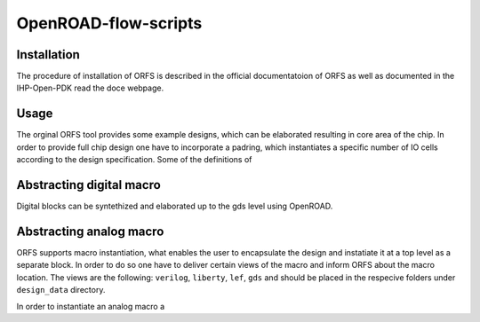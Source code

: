 OpenROAD-flow-scripts
======================

Installation
------------
The procedure of installation of ORFS is described in the official documentatoion of ORFS as well as
documented in  the IHP-Open-PDK read the doce webpage. 

Usage
------
The orginal ORFS tool provides some example designs, which can be elaborated resulting in core area of the chip. 
In order to provide full chip design one have to incorporate a padring, which instantiates a specific number of IO 
cells according to the design specification. Some of the definitions of 



Abstracting digital macro
--------------------------

Digital blocks can be syntethized and elaborated up to the gds level using OpenROAD.



Abstracting analog macro
------------------------
ORFS supports macro instantiation, what enables the user to encapsulate the design and instatiate it at a top level as a
separate block. In order to do so one have to deliver certain views of the macro and inform ORFS about the macro location. 
The views are the following: ``verilog``, ``liberty``, ``lef``, ``gds`` and should be placed  in the respecive folders 
under ``design_data`` directory.

In order to instantiate an analog macro a 
